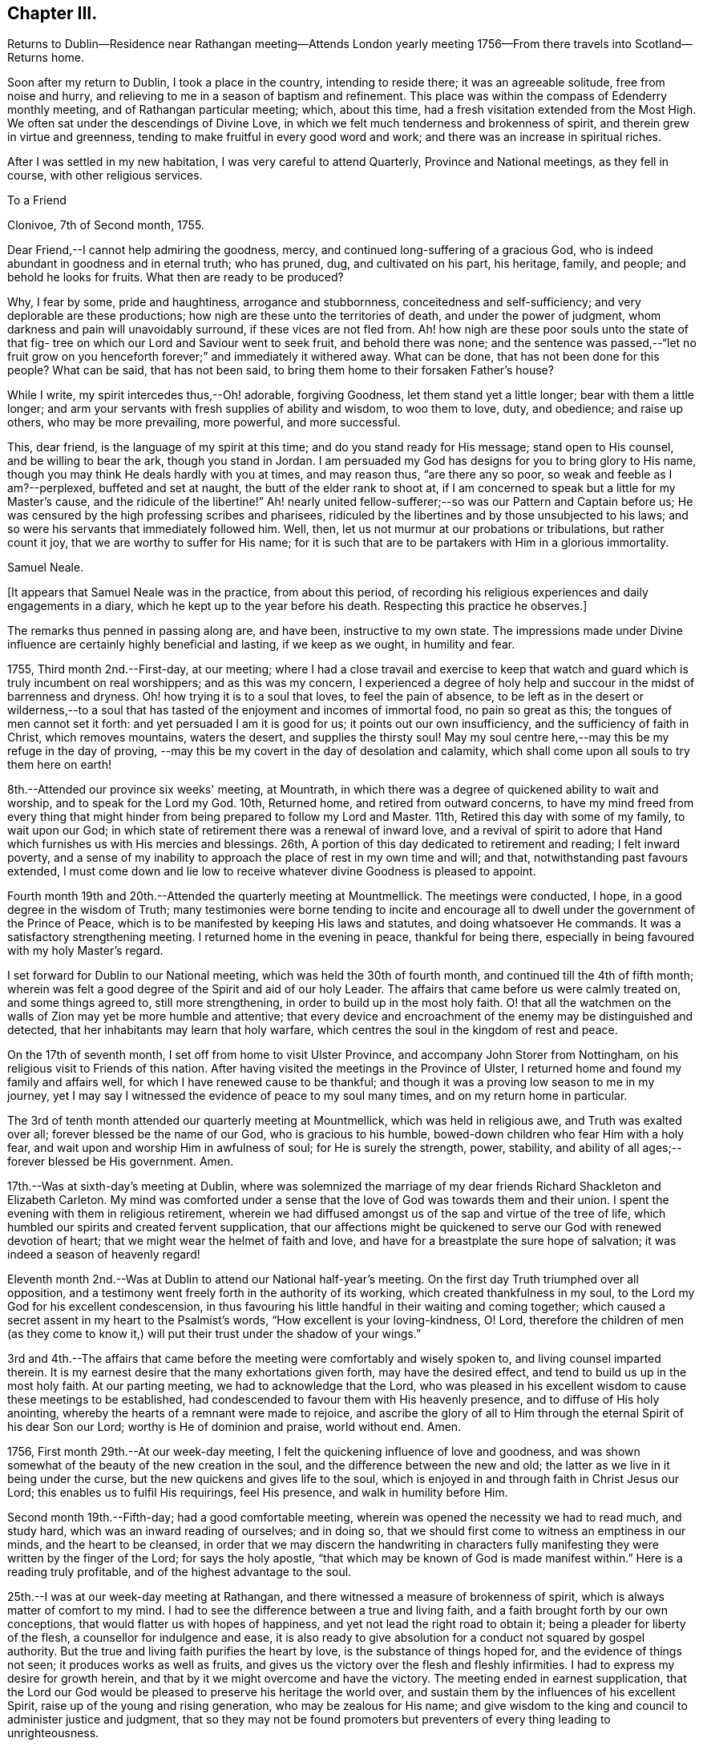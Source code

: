 == Chapter III.

Returns to Dublin--Residence near Rathangan meeting--Attends London
yearly meeting 1756--From there travels into Scotland--Returns home.

Soon after my return to Dublin, I took a place in the country, intending to reside there;
it was an agreeable solitude, free from noise and hurry,
and relieving to me in a season of baptism and refinement.
This place was within the compass of Edenderry monthly meeting,
and of Rathangan particular meeting; which, about this time,
had a fresh visitation extended from the Most High.
We often sat under the descendings of Divine Love,
in which we felt much tenderness and brokenness of spirit,
and therein grew in virtue and greenness,
tending to make fruitful in every good word and work;
and there was an increase in spiritual riches.

After I was settled in my new habitation, I was very careful to attend Quarterly,
Province and National meetings, as they fell in course, with other religious services.

To a Friend

Clonivoe, 7th of Second month, 1755.

Dear Friend,--I cannot help admiring the goodness, mercy,
and continued long-suffering of a gracious God,
who is indeed abundant in goodness and in eternal truth; who has pruned, dug,
and cultivated on his part, his heritage, family, and people;
and behold he looks for fruits.
What then are ready to be produced?

Why, I fear by some, pride and haughtiness, arrogance and stubbornness,
conceitedness and self-sufficiency; and very deplorable are these productions;
how nigh are these unto the territories of death, and under the power of judgment,
whom darkness and pain will unavoidably surround, if these vices are not fled from.
Ah! how nigh are these poor souls unto the state of that fig-
tree on which our Lord and Saviour went to seek fruit,
and behold there was none;
and the sentence was passed,--"`let no fruit grow on you
henceforth forever;`" and immediately it withered away.
What can be done, that has not been done for this people?
What can be said, that has not been said,
to bring them home to their forsaken Father's house?

While I write, my spirit intercedes thus,--Oh! adorable, forgiving Goodness,
let them stand yet a little longer; bear with them a little longer;
and arm your servants with fresh supplies of ability and wisdom, to woo them to love,
duty, and obedience; and raise up others, who may be more prevailing, more powerful,
and more successful.

This, dear friend, is the language of my spirit at this time;
and do you stand ready for His message; stand open to His counsel,
and be willing to bear the ark, though you stand in Jordan.
I am persuaded my God has designs for you to bring glory to His name,
though you may think He deals hardly with you at times, and may reason thus,
"`are there any so poor, so weak and feeble as I am?--perplexed,
buffeted and set at naught, the butt of the elder rank to shoot at,
if I am concerned to speak but a little for my Master's cause,
and the ridicule of the libertine!`"
Ah! nearly united fellow-sufferer;--so was our Pattern and Captain before us;
He was censured by the high professing scribes and pharisees,
ridiculed by the libertines and by those unsubjected to his laws;
and so were his servants that immediately followed him.
Well, then, let us not murmur at our probations or tribulations, but rather count it joy,
that we are worthy to suffer for His name;
for it is such that are to be partakers with Him in a glorious immortality.

Samuel Neale.

+++[+++It appears that Samuel Neale was in the practice, from about this period,
of recording his religious experiences and daily engagements in a diary,
which he kept up to the year before his death.
Respecting this practice he observes.]


The remarks thus penned in passing along are, and have been, instructive to my own state.
The impressions made under Divine influence are certainly highly beneficial and lasting,
if we keep as we ought, in humility and fear.

1755, Third month 2nd.--First-day, at our meeting;
where I had a close travail and exercise to keep that watch
and guard which is truly incumbent on real worshippers;
and as this was my concern,
I experienced a degree of holy help and succour in the midst of barrenness and dryness.
Oh! how trying it is to a soul that loves, to feel the pain of absence,
to be left as in the desert or wilderness,--to a soul that has
tasted of the enjoyment and incomes of immortal food,
no pain so great as this; the tongues of men cannot set it forth:
and yet persuaded I am it is good for us; it points out our own insufficiency,
and the sufficiency of faith in Christ, which removes mountains, waters the desert,
and supplies the thirsty soul!
May my soul centre here,--may this be my refuge in the day of proving,
--may this be my covert in the day of desolation and calamity,
which shall come upon all souls to try them here on earth!

8th.--Attended our province six weeks' meeting, at Mountrath,
in which there was a degree of quickened ability to wait and worship,
and to speak for the Lord my God.
10th, Returned home, and retired from outward concerns,
to have my mind freed from every thing that might
hinder from being prepared to follow my Lord and Master.
11th, Retired this day with some of my family, to wait upon our God;
in which state of retirement there was a renewal of inward love,
and a revival of spirit to adore that Hand which
furnishes us with His mercies and blessings.
26th, A portion of this day dedicated to retirement and reading; I felt inward poverty,
and a sense of my inability to approach the place of rest in my own time and will;
and that, notwithstanding past favours extended,
I must come down and lie low to receive whatever divine Goodness is pleased to appoint.

Fourth month 19th and 20th.--Attended the quarterly meeting at Mountmellick.
The meetings were conducted, I hope, in a good degree in the wisdom of Truth;
many testimonies were borne tending to incite and encourage
all to dwell under the government of the Prince of Peace,
which is to be manifested by keeping His laws and statutes,
and doing whatsoever He commands.
It was a satisfactory strengthening meeting.
I returned home in the evening in peace, thankful for being there,
especially in being favoured with my holy Master's regard.

I set forward for Dublin to our National meeting,
which was held the 30th of fourth month, and continued till the 4th of fifth month;
wherein was felt a good degree of the Spirit and aid of our holy Leader.
The affairs that came before us were calmly treated on, and some things agreed to,
still more strengthening, in order to build up in the most holy faith.
O! that all the watchmen on the walls of Zion may yet be more humble and attentive;
that every device and encroachment of the enemy may be distinguished and detected,
that her inhabitants may learn that holy warfare,
which centres the soul in the kingdom of rest and peace.

On the 17th of seventh month, I set off from home to visit Ulster Province,
and accompany John Storer from Nottingham,
on his religious visit to Friends of this nation.
After having visited the meetings in the Province of Ulster,
I returned home and found my family and affairs well,
for which I have renewed cause to be thankful;
and though it was a proving low season to me in my journey,
yet I may say I witnessed the evidence of peace to my soul many times,
and on my return home in particular.

The 3rd of tenth month attended our quarterly meeting at Mountmellick,
which was held in religious awe, and Truth was exalted over all;
forever blessed be the name of our God, who is gracious to his humble,
bowed-down children who fear Him with a holy fear,
and wait upon and worship Him in awfulness of soul; for He is surely the strength, power,
stability, and ability of all ages;--forever blessed be His government.
Amen.

17th.--Was at sixth-day's meeting at Dublin,
where was solemnized the marriage of my dear friends
Richard Shackleton and Elizabeth Carleton.
My mind was comforted under a sense that the love of God was towards them and their union.
I spent the evening with them in religious retirement,
wherein we had diffused amongst us of the sap and virtue of the tree of life,
which humbled our spirits and created fervent supplication,
that our affections might be quickened to serve our God with renewed devotion of heart;
that we might wear the helmet of faith and love,
and have for a breastplate the sure hope of salvation;
it was indeed a season of heavenly regard!

Eleventh month 2nd.--Was at Dublin to attend our National half-year's meeting.
On the first day Truth triumphed over all opposition,
and a testimony went freely forth in the authority of its working,
which created thankfulness in my soul,
to the Lord my God for his excellent condescension,
in thus favouring his little handful in their waiting and coming together;
which caused a secret assent in my heart to the Psalmist's words,
"`How excellent is your loving-kindness, O! Lord,
therefore the children of men (as they come to know it,)
will put their trust under the shadow of your wings.`"

3rd and 4th.--The affairs that came before the
meeting were comfortably and wisely spoken to,
and living counsel imparted therein.
It is my earnest desire that the many exhortations given forth,
may have the desired effect, and tend to build us up in the most holy faith.
At our parting meeting, we had to acknowledge that the Lord,
who was pleased in his excellent wisdom to cause these meetings to be established,
had condescended to favour them with His heavenly presence,
and to diffuse of His holy anointing,
whereby the hearts of a remnant were made to rejoice,
and ascribe the glory of all to Him through the eternal Spirit of his dear Son our Lord;
worthy is He of dominion and praise, world without end.
Amen.

1756, First month 29th.--At our week-day meeting,
I felt the quickening influence of love and goodness,
and was shown somewhat of the beauty of the new creation in the soul,
and the difference between the new and old;
the latter as we live in it being under the curse,
but the new quickens and gives life to the soul,
which is enjoyed in and through faith in Christ Jesus our Lord;
this enables us to fulfil His requirings, feel His presence,
and walk in humility before Him.

Second month 19th.--Fifth-day; had a good comfortable meeting,
wherein was opened the necessity we had to read much, and study hard,
which was an inward reading of ourselves; and in doing so,
that we should first come to witness an emptiness in our minds,
and the heart to be cleansed,
in order that we may discern the handwriting in characters
fully manifesting they were written by the finger of the Lord;
for says the holy apostle, "`that which may be known of God is made manifest within.`"
Here is a reading truly profitable, and of the highest advantage to the soul.

25th.--I was at our week-day meeting at Rathangan,
and there witnessed a measure of brokenness of spirit,
which is always matter of comfort to my mind.
I had to see the difference between a true and living faith,
and a faith brought forth by our own conceptions,
that would flatter us with hopes of happiness,
and yet not lead the right road to obtain it; being a pleader for liberty of the flesh,
a counsellor for indulgence and ease,
it is also ready to give absolution for a conduct not squared by gospel authority.
But the true and living faith purifies the heart by love,
is the substance of things hoped for, and the evidence of things not seen;
it produces works as well as fruits,
and gives us the victory over the flesh and fleshly infirmities.
I had to express my desire for growth herein,
and that by it we might overcome and have the victory.
The meeting ended in earnest supplication,
that the Lord our God would be pleased to preserve his heritage the world over,
and sustain them by the influences of his excellent Spirit,
raise up of the young and rising generation, who may be zealous for His name;
and give wisdom to the king and council to administer justice and judgment,
that so they may not be found promoters but preventers
of every thing leading to unrighteousness.

Tenth month 7th.--At our week-day meeting at Rathangan.
Had to see what a near connection there is between Christ and his church,
by the influences of his own power and Spirit,
which unseals discoveries tending to perfect His church and people.
He is the head of his church, as says the holy apostle,
and I had to see that He is the heart of it also;
from which issues the blood of life that circulates and
keeps alive the members who witness this circulation;
but where there is a stoppage,
it hinders and cramps the activity and service which the
lively members have in their own stations or spheres.

Wherefore I exhorted to diligence and watchfulness,
that there might be a joint union and fellowship by the circulation of the blood of life;
for this is the blood of sprinkling that purges the conscience, and cleanses the heart,
and speaks better things than that of Abel.
I spoke comparatively respecting the members of a natural body;
when the blood circulates in each particular member and part,
it is a token of soundness and healthiness;
but when any part is attacked with numbness or insensibility,
it creates pain to the sound part;
as when a person is seized with a shock of the palsy in one side,
it is a great incumbrance to the well and sound part;
so likewise respecting the members of the church of Christ,
who are benumbed and insensible, they are as stoppages and lets, as well as burdens,
to the living.
Therefore I entreated all to be diligent and careful to know Christ our Lord,
not only to be the head, but heart also,
and to feel the circulation of his heavenly life
which sprinkles and purifies the conscience.

Having felt a draught, for some time, to attend the ensuing yearly meeting in London,
and also to visit Scotland, I took shipping for Parkgate, the 26th of fifth month,
and landed on the 28th. The next day went to Warrington,
and lodged at Samuel Fothergill's. From there proceeded to London.
After attending the yearly meeting,
I stayed in and about London till the 23rd of seventh month, visiting the meetings:
on which day, being at Gracechurch-street meeting,
I experienced the renewings of inward life and peace,
as a reward for my labours and exercises in that city;
and I had cause to be humbled in mind,
and to return thanksgiving and praise to the Author of every blessing,--indeed,
worthy is He forever and evermore.
Amen.

To Richard and Elizabeth Shackleton

Kendal, 11th of Eighth month, 1756.

Dear friends, As I was travelling up towards London,
I found a weighty thoughtfulness to rest on my mind respecting that city,
and an apprehension I should not get directly from it after the meetings were over;
which settled upon me, and engaged my stay there for many weeks,
travailing and labouring in the ability received, which produced reconciling peace;
though at times I was introduced into much distress and pain
of mind on account of some that were in high places,
who were actuated by a wrong spirit,
which the apostle terms "`spiritual wickedness in high places.`"
But with reverence I ought to speak it and bear it in remembrance,
I was enabled to discharge myself,
and lay at the doors of the people what was given me for them.
I was at many of their meetings for discipline,
and beheld with anxiety the order of the London churches,
and what Diotrephesian spirits ruled therein; which when removed,
I hope Truth will more gloriously shine there;
for there are many under the forming hand for places in the house, even there,
with whom I was nearly united, and which in due season will be made manifest,
I left that city in much peace and gratitude of mind for my deliverance therefrom,
and that I was preserved so as to have the unity and
approbation of the solid and rightly concerned,
and the enjoyment of comfort and peace in my own soul.

I came from London pretty direct by way of Northampton, Leicester, Nottingham, Mansfield,
Doncaster, and York, and left the latter place this day week,
after staying several meetings there, for Skipton; from there to Settle,
and so to Lancaster, where I was last first-day much to my refreshment and satisfaction,
and came here on second-day accompanied by many Friends, William Dilworth,
Jonathan Bradford, and wife and daughter; there was also Lydia Lancaster,
that worthy mother in Israel, and one of the Rawlinsons, William Birkbeck and sister,
who came from Settle, and several more.
We were at a large meeting here yesterday, which was a general meeting,
and proved to our mutual comfort;
and indeed I have daily cause to bow in mind under a sense of the goodness of my God,
who, though He tries,
does not forsake those who feelingly rely and trust in His ever-gracious hand of help.
And though I have no settled outward companion, He is pleased to attend,
and to make up all deficiencies of that sort, forever magnified be His name;
He is worthy of all praise through the utterance of his own Spirit and power,
both now and forever, world without end!

I intend now, through Divine aid, to go from this place pretty direct into Scotland.

Give my dear love to Mary Peisley,
and inform her I rejoiced at her and the Friends' safe arrival,
and that they were preserved to taste of that victory which
true faith gives over the worst and greatest enemies,
whether by sea or land, amongst countrymen or false brethren,
and which completely overcomes the united force and terror of death, hell, and the grave,
and centres the soul immortal in immortal life.

Samuel Neale.

I had many meetings on my way to Edinburgh,
which place I reached the 22nd of eighth month, and was at two meetings there,
it being first-day; many of other religious persuasions came in,
who though light in their behaviour at first, became very solid.
The meeting ended to more contentment than I expected,
considering the wide and distant walking of some from the principles they profess.
On the 25th, we went forward to Robert Barclay's at Urie, grandson of the Apologist,
an instrument memorable in his day, and who being dead, yet speaks.
On the 26th of eighth month, I had a meeting at Urie,
and though it was my lot to suffer much,
yet the Lord my God was pleased to favour me with his divine and heavenly aid,
and to bear up my head, and to support my spirit,
so as to clear myself of what seemed to be my place to deliver,
which was very close and sharp;--for the apostacy is glaring in this part of the world;
there is so much of a joining with the spirit of it,
and cleaving to it both in speech and apparel,
which species of adultery the Almighty is displeased with,
and He furnishes his servants with a testimony against it.
That evening we proceeded to Aberdeen, and from there to Kingswells,
where Gilbert Jaffray lives.
On the 29th, we came to Inverary, being a general six weeks meeting,
where was the largest body of Friends we saw in Scotland;
and a solid good meeting we had, both at noon and afternoon,
which occasioned great satisfaction to us.
Went in the evening to Old Meldrum, and lodged at John Emslie's,
and had a meeting there next day, being the 30th, which was open and comfortable;
this was the furthest meeting north,
and there seems to be belonging to it a sensible body of those
concerned at heart for the growth and increase of the Truth.

We returned to Aberdeen,
and were at their week-day meetings both fourth-day and seventh-day,
likewise had two large meetings there on first-day, fifth of ninth month,
much to my satisfaction.
I had to press those of our profession to be circumspect,
and to remember our high and holy calling, to live a self-denying life,
and be as lights to others.
We parted in much love and tenderness, and came that evening to Stonehaven,
and had a meeting there next morning, after which we set forward for Montrose, Perth,
and Glasgow, where we had two meetings.

At Glasgow, my companion Thomas Crewdson, and I parted;
he returned home by way of Carlisle.
On the 13th of ninth month, I set forward for Port-patrick, where I arrived the 15th;
and next day landed at Donaghadee.
The 19th, was at the quarterly meeting held near Ballinderry;
here I met my dear friends S. H. and S. W.,
with whom I partook in gospel fellowship of the fruit of the tree of life,
and was refreshed in a holy and sweet communion.
We were favoured together,
and the meeting ended in thanksgiving and praises to Him who lives forever,
who prepares them Himself,
and teaches how and when to offer them up to His holy and glorious name.

The 28th of ninth month, 1756, after having visited several meetings in Ulster province,
I returned home, and found my family and affairs well; for which,
and all other blessings and mercies,
may living praises and adoration be ascribed to the inexhaustible Source of all good.
Amen.

